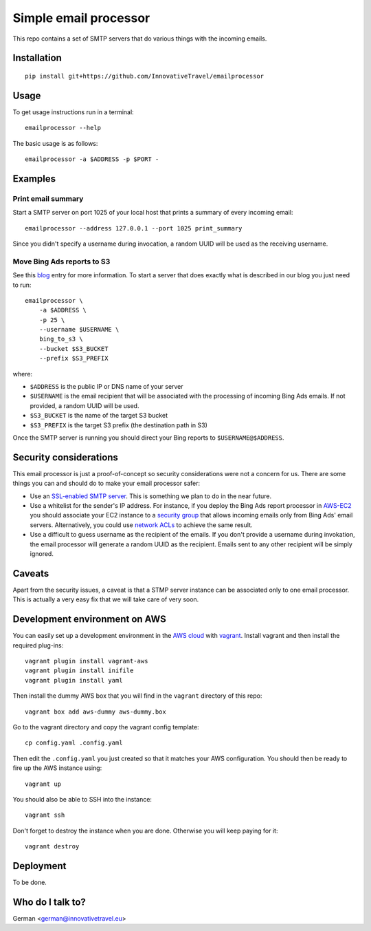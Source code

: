 =========================
Simple email processor
=========================

.. image:: https://circleci.com/gh/InnovativeTravel/email-processor.svg?style=svg
    :target: https://circleci.com/gh/InnovativeTravel/email-processor


This repo contains a set of SMTP servers that do various things with the
incoming emails.


Installation
=====

::

    pip install git+https://github.com/InnovativeTravel/emailprocessor


Usage
=====

To get usage instructions run in a terminal::

    emailprocessor --help

The basic usage is as follows::

    emailprocessor -a $ADDRESS -p $PORT -


Examples
=====


Print email summary
-------------------

Start a SMTP server on port 1025 of your local host that prints a summary
of every incoming email::

    emailprocessor --address 127.0.0.1 --port 1025 print_summary

Since you didn't specify a username during invocation, a random UUID will be
used as the receiving username.


Move Bing Ads reports to S3
---------------------------

See this blog_ entry for more information. To start a server that does
exactly what is described in our blog you just need to run::

    emailprocessor \
        -a $ADDRESS \
        -p 25 \
        --username $USERNAME \
        bing_to_s3 \
        --bucket $S3_BUCKET
        --prefix $S3_PREFIX

where:

* ``$ADDRESS`` is the public IP or DNS name of your server
* ``$USERNAME`` is the email recipient that will be associated with the processing
  of incoming Bing Ads emails. If not provided, a random UUID will be used.
* ``$S3_BUCKET`` is the name of the target S3 bucket
* ``$S3_PREFIX`` is the target S3 prefix (the destination path in S3)

Once the SMTP server is running you should direct your Bing reports to 
``$USERNAME@$ADDRESS``.

.. _blog: http://blog.innovativetravel.eu/2015/09/automate-bing-ads-reporting-the-lazy-way/


Security considerations
====

This email processor is just a proof-of-concept so security considerations were
not a concern for us. There are some things you can and should do to make your
email processor safer:

* Use an `SSL-enabled SMTP server`_. This is something we plan to do in the near
  future.
* Use a whitelist for the sender's IP address. For instance, if you deploy the
  Bing Ads report processor in `AWS-EC2`_ you should associate your EC2 instance
  to a `security group`_ that allows incoming emails only from Bing Ads'
  email servers. Alternatively, you could use `network ACLs`_ to achieve 
  the same result.
* Use a difficult to guess username as the recipient of the emails. If you don't
  provide a username during invokation, the email processor will generate
  a random UUID as the recipient. Emails sent to any other recipient will be
  simply ignored.

.. _AWS-EC2: https://aws.amazon.com/ec2/
.. _security group: http://docs.aws.amazon.com/AWSEC2/latest/UserGuide/using-network-security.html
.. _network ACLs: http://docs.aws.amazon.com/AmazonVPC/latest/UserGuide/VPC_ACLs.html
.. _SSL-enabled SMTP server: https://github.com/bcoe/secure-smtpd


Caveats
====

Apart from the security issues, a caveat is that a STMP server instance can be
associated only to one email processor. This is actually a very easy fix that we
will take care of very soon.


Development environment on AWS
====

You can easily set up a development environment in the `AWS cloud`_ with
vagrant_. Install vagrant and then install the required plug-ins::

    vagrant plugin install vagrant-aws
    vagrant plugin install inifile
    vagrant plugin install yaml

.. _AWS cloud: https://aws.amazon.com/ec2/

Then install the dummy AWS box that you will find in the ``vagrant`` directory
of this repo::

    vagrant box add aws-dummy aws-dummy.box


Go to the vagrant directory and copy the vagrant config template::

    cp config.yaml .config.yaml

Then edit the ``.config.yaml`` you just created so that it matches your AWS
configuration. You should then be ready to fire up the AWS instance using::

    vagrant up

You should also be able to SSH into the instance::

    vagrant ssh

.. _vagrant: https://www.vagrantup.com/

Don't forget to destroy the instance when you are done. Otherwise you will keep
paying for it::

    vagrant destroy


Deployment
=====

To be done.


Who do I talk to?
====

German <german@innovativetravel.eu>
